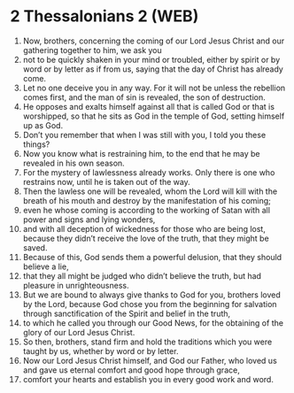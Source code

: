 * 2 Thessalonians 2 (WEB)
:PROPERTIES:
:ID: WEB/53-2TH02
:END:

1. Now, brothers, concerning the coming of our Lord Jesus Christ and our gathering together to him, we ask you
2. not to be quickly shaken in your mind or troubled, either by spirit or by word or by letter as if from us, saying that the day of Christ has already come.
3. Let no one deceive you in any way. For it will not be unless the rebellion comes first, and the man of sin is revealed, the son of destruction.
4. He opposes and exalts himself against all that is called God or that is worshipped, so that he sits as God in the temple of God, setting himself up as God.
5. Don’t you remember that when I was still with you, I told you these things?
6. Now you know what is restraining him, to the end that he may be revealed in his own season.
7. For the mystery of lawlessness already works. Only there is one who restrains now, until he is taken out of the way.
8. Then the lawless one will be revealed, whom the Lord will kill with the breath of his mouth and destroy by the manifestation of his coming;
9. even he whose coming is according to the working of Satan with all power and signs and lying wonders,
10. and with all deception of wickedness for those who are being lost, because they didn’t receive the love of the truth, that they might be saved.
11. Because of this, God sends them a powerful delusion, that they should believe a lie,
12. that they all might be judged who didn’t believe the truth, but had pleasure in unrighteousness.
13. But we are bound to always give thanks to God for you, brothers loved by the Lord, because God chose you from the beginning for salvation through sanctification of the Spirit and belief in the truth,
14. to which he called you through our Good News, for the obtaining of the glory of our Lord Jesus Christ.
15. So then, brothers, stand firm and hold the traditions which you were taught by us, whether by word or by letter.
16. Now our Lord Jesus Christ himself, and God our Father, who loved us and gave us eternal comfort and good hope through grace,
17. comfort your hearts and establish you in every good work and word.
